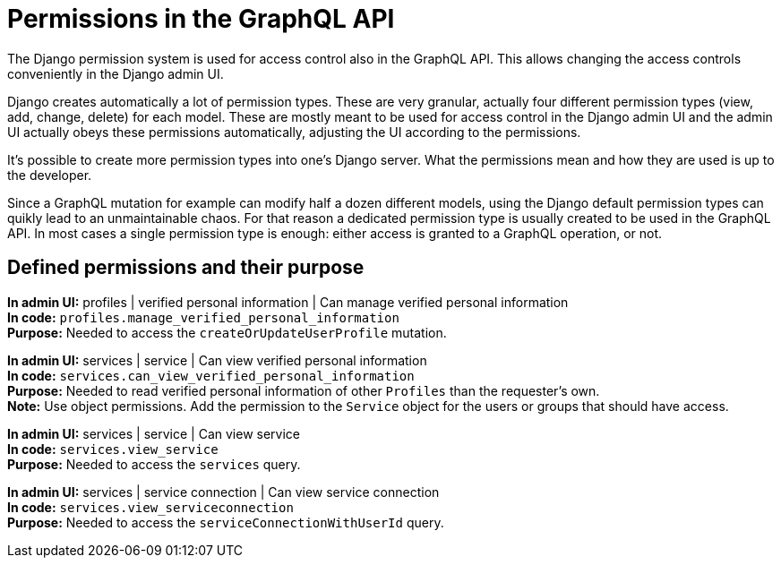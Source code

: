 = Permissions in the GraphQL API

The Django permission system is used for access control also in the GraphQL API. This allows changing the access controls conveniently in the Django admin UI.

Django creates automatically a lot of permission types. These are very granular, actually four different permission types (view, add, change, delete) for each model. These are mostly meant to be used for access control in the Django admin UI and the admin UI actually obeys these permissions automatically, adjusting the UI according to the permissions.

It's possible to create more permission types into one's Django server. What the permissions mean and how they are used is up to the developer.

Since a GraphQL mutation for example can modify half a dozen different models, using the Django default permission types can quikly lead to an unmaintainable chaos. For that reason a dedicated permission type is usually created to be used in the GraphQL API. In most cases a single permission type is enough: either access is granted to a GraphQL operation, or not.

== Defined permissions and their purpose

[%hardbreaks]
*In admin UI:* profiles | verified personal information | Can manage verified personal information
*In code:* `profiles.manage_verified_personal_information`
*Purpose:* Needed to access the `createOrUpdateUserProfile` mutation.

[%hardbreaks]
*In admin UI:* services | service | Can view verified personal information
*In code:* `services.can_view_verified_personal_information`
*Purpose:* Needed to read verified personal information of other `Profiles` than the requester's own.
*Note:* Use object permissions. Add the permission to the `Service` object for the users or groups that should have access.

[%hardbreaks]
*In admin UI:* services | service | Can view service
*In code:* `services.view_service`
*Purpose:* Needed to access the `services` query.

[%hardbreaks]
*In admin UI:* services | service connection | Can view service connection
*In code:* `services.view_serviceconnection`
*Purpose:* Needed to access the `serviceConnectionWithUserId` query.
